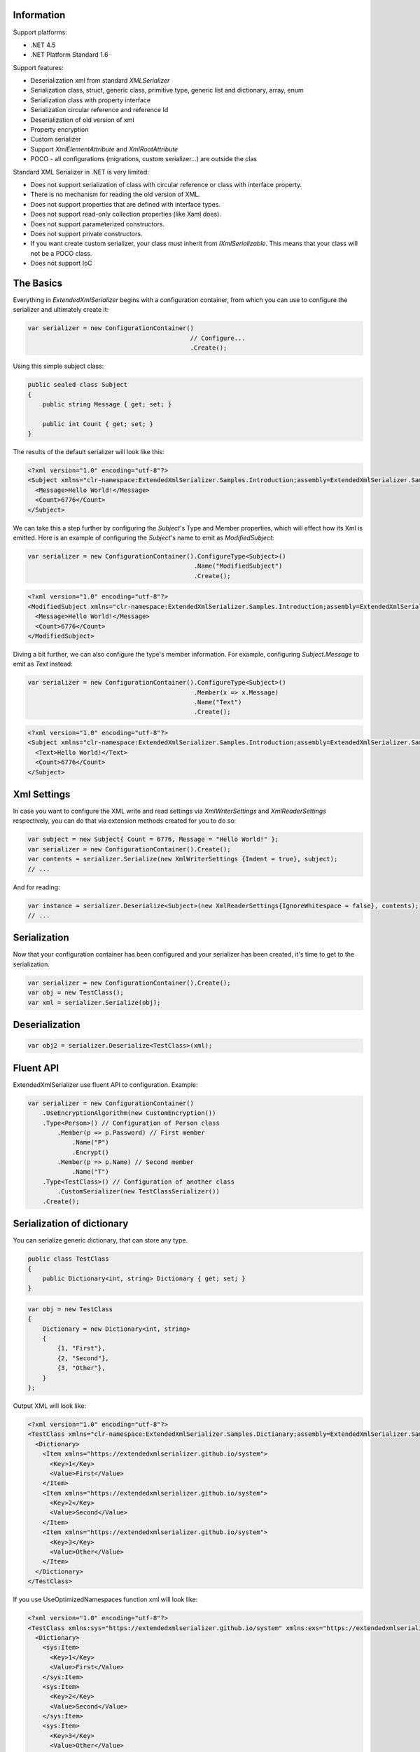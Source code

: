 .. image:: https://img.shields.io/nuget/v/ExtendedXmlSerializer.svg
    :target: https://www.nuget.org/packages/ExtendedXmlSerializer/
.. image:: https://ci.appveyor.com/api/projects/status/9u1w8cyyr22kbcwi?svg=true
    :target: https://ci.appveyor.com/project/wojtpl2/extendedxmlserializer


Information
===========

Support platforms:

* .NET 4.5
* .NET Platform Standard 1.6

Support features:

* Deserialization xml from standard `XMLSerializer`
* Serialization class, struct, generic class, primitive type, generic list and dictionary, array, enum
* Serialization class with property interface
* Serialization circular reference and reference Id
* Deserialization of old version of xml
* Property encryption
* Custom serializer
* Support `XmlElementAttribute` and `XmlRootAttribute`
* POCO - all configurations (migrations, custom serializer...) are outside the clas

Standard XML Serializer in .NET is very limited:

* Does not support serialization of class with circular reference or class with interface property.
* There is no mechanism for reading the old version of XML.
* Does not support properties that are defined with interface types.
* Does not support read-only collection properties (like Xaml does).
* Does not support parameterized constructors.
* Does not support private constructors.
* If you want create custom serializer, your class must inherit from `IXmlSerializable`. This means that your class will not be a POCO class.
* Does not support IoC

The Basics
==========

Everything in `ExtendedXmlSerializer` begins with a configuration container, from which you can use to configure the serializer and ultimately create it:

.. sourcecode:: csharp

    var serializer = new ConfigurationContainer()
                                                // Configure...
                                                .Create();

Using this simple subject class:

.. sourcecode:: csharp

    public sealed class Subject
    {
        public string Message { get; set; }
    
        public int Count { get; set; }
    }

The results of the default serializer will look like this:

.. sourcecode:: xml

    <?xml version="1.0" encoding="utf-8"?>
    <Subject xmlns="clr-namespace:ExtendedXmlSerializer.Samples.Introduction;assembly=ExtendedXmlSerializer.Samples">
      <Message>Hello World!</Message>
      <Count>6776</Count>
    </Subject>

We can take this a step further by configuring the `Subject`'s Type and Member properties, which will effect how its Xml is emitted.  Here is an example of configuring the `Subject`'s name to emit as `ModifiedSubject`:

.. sourcecode:: csharp

    var serializer = new ConfigurationContainer().ConfigureType<Subject>()
                                                 .Name("ModifiedSubject")
                                                 .Create();


.. sourcecode:: xml

    <?xml version="1.0" encoding="utf-8"?>
    <ModifiedSubject xmlns="clr-namespace:ExtendedXmlSerializer.Samples.Introduction;assembly=ExtendedXmlSerializer.Samples">
      <Message>Hello World!</Message>
      <Count>6776</Count>
    </ModifiedSubject>

Diving a bit further, we can also configure the type's member information. For example, configuring `Subject.Message` to emit as `Text` instead:

.. sourcecode:: csharp

    var serializer = new ConfigurationContainer().ConfigureType<Subject>()
                                                 .Member(x => x.Message)
                                                 .Name("Text")
                                                 .Create();


.. sourcecode:: xml

    <?xml version="1.0" encoding="utf-8"?>
    <Subject xmlns="clr-namespace:ExtendedXmlSerializer.Samples.Introduction;assembly=ExtendedXmlSerializer.Samples">
      <Text>Hello World!</Text>
      <Count>6776</Count>
    </Subject>

Xml Settings
============

In case you want to configure the XML write and read settings via `XmlWriterSettings` and `XmlReaderSettings` respectively, you can do that via extension methods created for you to do so:

.. sourcecode:: csharp

    var subject = new Subject{ Count = 6776, Message = "Hello World!" };
    var serializer = new ConfigurationContainer().Create();
    var contents = serializer.Serialize(new XmlWriterSettings {Indent = true}, subject);
    // ...

And for reading:

.. sourcecode:: csharp

    var instance = serializer.Deserialize<Subject>(new XmlReaderSettings{IgnoreWhitespace = false}, contents);
    // ...

Serialization
=============

Now that your configuration container has been configured and your serializer has been created, it's time to get to the serialization.

.. sourcecode:: csharp

    var serializer = new ConfigurationContainer().Create();
    var obj = new TestClass();
    var xml = serializer.Serialize(obj);

Deserialization
===============


.. sourcecode:: csharp

    var obj2 = serializer.Deserialize<TestClass>(xml);

Fluent API
==========

ExtendedXmlSerializer use fluent API to configuration. Example:

.. sourcecode:: csharp

    var serializer = new ConfigurationContainer()
        .UseEncryptionAlgorithm(new CustomEncryption())
        .Type<Person>() // Configuration of Person class
            .Member(p => p.Password) // First member
                .Name("P")
                .Encrypt()
            .Member(p => p.Name) // Second member
                .Name("T")
        .Type<TestClass>() // Configuration of another class
            .CustomSerializer(new TestClassSerializer())
        .Create();

Serialization of dictionary
===========================

You can serialize generic dictionary, that can store any type.

.. sourcecode:: csharp

    public class TestClass
    {
        public Dictionary<int, string> Dictionary { get; set; }
    }


.. sourcecode:: csharp

    var obj = new TestClass
    {
        Dictionary = new Dictionary<int, string>
        {
            {1, "First"},
            {2, "Second"},
            {3, "Other"},
        }
    };

Output XML will look like:

.. sourcecode:: xml

    <?xml version="1.0" encoding="utf-8"?>
    <TestClass xmlns="clr-namespace:ExtendedXmlSerializer.Samples.Dictianary;assembly=ExtendedXmlSerializer.Samples">
      <Dictionary>
        <Item xmlns="https://extendedxmlserializer.github.io/system">
          <Key>1</Key>
          <Value>First</Value>
        </Item>
        <Item xmlns="https://extendedxmlserializer.github.io/system">
          <Key>2</Key>
          <Value>Second</Value>
        </Item>
        <Item xmlns="https://extendedxmlserializer.github.io/system">
          <Key>3</Key>
          <Value>Other</Value>
        </Item>
      </Dictionary>
    </TestClass>

If you use UseOptimizedNamespaces function xml will look like:

.. sourcecode:: xml

    <?xml version="1.0" encoding="utf-8"?>
    <TestClass xmlns:sys="https://extendedxmlserializer.github.io/system" xmlns:exs="https://extendedxmlserializer.github.io/v2" xmlns="clr-namespace:ExtendedXmlSerializer.Samples.Dictianary;assembly=ExtendedXmlSerializer.Samples">
      <Dictionary>
        <sys:Item>
          <Key>1</Key>
          <Value>First</Value>
        </sys:Item>
        <sys:Item>
          <Key>2</Key>
          <Value>Second</Value>
        </sys:Item>
        <sys:Item>
          <Key>3</Key>
          <Value>Other</Value>
        </sys:Item>
      </Dictionary>
    </TestClass>

Custom serialization
====================

If your class has to be serialized in a non-standard way:

.. sourcecode:: csharp

    public class TestClass
    {
        public TestClass(string paramStr, int paramInt)
        {
            PropStr = paramStr;
            PropInt = paramInt;
        }
    
        public string PropStr { get; private set; }
        public int PropInt { get; private set; }
    }

You must create custom serializer:

.. sourcecode:: csharp

    public class TestClassSerializer : IExtendedXmlCustomSerializer<TestClass>
    {
        public TestClass Deserialize(XElement element)
        {
            var xElement = element.Member("String");
            var xElement1 = element.Member("Int");
            if (xElement != null && xElement1 != null)
            {
                var strValue = xElement.Value;
    
                var intValue = Convert.ToInt32(xElement1.Value);
                return new TestClass(strValue, intValue);
            }
            throw new InvalidOperationException("Invalid xml for class TestClassWithSerializer");
        }
    
        public void Serializer(XmlWriter writer, TestClass obj)
        {
            writer.WriteElementString("String", obj.PropStr);
            writer.WriteElementString("Int", obj.PropInt.ToString(CultureInfo.InvariantCulture));
        }
    }

Then, you have to add custom serializer to configuration of TestClass:

.. sourcecode:: csharp

    var serializer = new ConfigurationContainer().Type<TestClass>()
                                                 .CustomSerializer(new TestClassSerializer())
                                                 .Create();

Deserialize old version of xml
==============================

In standard `XMLSerializer` you can't deserialize XML in case you change model. In `ExtendedXMLSerializer` you can create migrator for each class separately. E.g.: If you have big class, that uses small class and this small class will be changed you can create migrator only for this small class. You don't have to modify whole big XML. Now I will show you a simple example:
If you had a class:

.. sourcecode:: csharp

    public class TestClass
    {
        public int Id { get; set; }
        public string Type { get; set; }
    }

and generated XML look like:

.. sourcecode:: xml

    <? xml version="1.0" encoding="utf-8"?>
    <TestClass xmlns="clr-namespace:ExtendedXmlSerialization.Samples.MigrationMap;assembly=ExtendedXmlSerializer.Samples">
      <Id>1</Id>
      <Type>Type</Type>
    </TestClass>

Then you renamed property:

.. sourcecode:: csharp

    public class TestClass
    {
        public int Id { get; set; }
        public string Name { get; set; }
    }

and generated XML look like:

.. sourcecode:: xml

    <? xml version="1.0" encoding="utf-8"?>
    <TestClass xmlns:exs="https://extendedxmlserializer.github.io/v2" exs:version="1" xmlns="clr-namespace:ExtendedXmlSerialization.Samples.MigrationMap;assembly=ExtendedXmlSerializer.Samples">
      <Id>1</Id>
      <Name>Type</Name>
    </TestClass>

Then, you added new property and you wanted to calculate a new value during deserialization.

.. sourcecode:: csharp

    public class TestClass
    {
        public int Id { get; set; }
        public string Name { get; set; }
        public string Value { get; set; }
    }

and new XML should look like:

.. sourcecode:: xml

    <?xml version="1.0" encoding="utf-8"?>
    <TestClass xmlns:exs="https://extendedxmlserializer.github.io/v2" exs:version="2" xmlns="clr-namespace:ExtendedXmlSerializer.Samples.MigrationMap;assembly=ExtendedXmlSerializer.Samples">
      <Id>1</Id>
      <Name>Type</Name>
      <Value>Calculated</Value>
    </TestClass>

You can migrate (read) old version of XML using migrations:

.. sourcecode:: csharp

    public class TestClassMigrations : IEnumerable<Action<XElement>>
    {
        public static void MigrationV0(XElement node)
        {
            var typeElement = node.Member("Type");
            // Add new node
            node.Add(new XElement("Name", typeElement.Value));
            // Remove old node
            typeElement.Remove();
        }
    
        public static void MigrationV1(XElement node)
        {
            // Add new node
            node.Add(new XElement("Value", "Calculated"));
        }
    
        IEnumerator IEnumerable.GetEnumerator() => GetEnumerator();
    
        public IEnumerator<Action<XElement>> GetEnumerator()
        {
            yield return MigrationV0;
            yield return MigrationV1;
        }
    }

Then, you must register your `TestClassMigrations` class in configuration

.. sourcecode:: csharp

    var serializer = new ConfigurationContainer().ConfigureType<TestClass>()
                                                 .AddMigration(new TestClassMigrations())
                                                 .Create();

Extensibility
=============

With type and member configuration out of the way, we can turn our attention to what really makes ExtendedXmlSeralizer tick: extensibility.  As its name suggests, ExtendedXmlSeralizer offers a very flexible (but albeit new) extension model from which you can build your own extensions.  Pretty much all if not all features you encounter with ExtendedXmlSeralizer are through extensions.  There are quite a few in our latest version here that showcase this extensibility.  The remainder of this document will showcase the top features of ExtendedXmlSerializer that are accomplished through its extension system.

Object reference and circular reference
=======================================

If you have a class:

.. sourcecode:: csharp

    public class Person
    {
        public int Id { get; set; }
        public string Name { get; set; }
    
        public Person Boss { get; set; }
    }
    
    public class Company
    {
        public List<Person> Employees { get; set; }
    }

then you create object with circular reference, like this:

.. sourcecode:: csharp

    var boss = new Person {Id = 1, Name = "John"};
    boss.Boss = boss; //himself boss
    var worker = new Person {Id = 2, Name = "Oliver"};
    worker.Boss = boss;
    var obj = new Company
    {
        Employees = new List<Person>
        {
            worker,
            boss
        }
    };

You must configure Person class as reference object:

.. sourcecode:: csharp

    var serializer = new ConfigurationContainer().ConfigureType<Person>()
                                                 .EnableReferences(p => p.Id)
                                                 .Create();

Output XML will look like this:

.. sourcecode:: xml

    <?xml version="1.0" encoding="utf-8"?>
    <Company xmlns="clr-namespace:ExtendedXmlSerializer.Samples.ObjectReference;assembly=ExtendedXmlSerializer.Samples">
      <Employees>
        <Capacity>4</Capacity>
        <Person Id="2">
          <Name>Oliver</Name>
          <Boss Id="1">
            <Name>John</Name>
            <Boss xmlns:exs="https://extendedxmlserializer.github.io/v2" exs:entity="1" />
          </Boss>
        </Person>
        <Person xmlns:exs="https://extendedxmlserializer.github.io/v2" exs:entity="1" />
      </Employees>
    </Company>

Property Encryption
===================

If you have a class with a property that needs to be encrypted:

.. sourcecode:: csharp

    public class Person
    {
        public string Name { get; set; }
        public string Password { get; set; }
    }

You must implement interface IEncryption. For example, it will show the Base64 encoding, but in the real world better to use something safer, eg. RSA.:

.. sourcecode:: csharp

    public class CustomEncryption : IEncryption
    {
        public string Parse(string data)
            => Encoding.UTF8.GetString(Convert.FromBase64String(data));
    
        public string Format(string instance)
            => Convert.ToBase64String(Encoding.UTF8.GetBytes(instance));
    }

Then, you have to specify which properties are to be encrypted and register your IEncryption implementation.

.. sourcecode:: csharp

    var serializer = new ConfigurationContainer().UseEncryptionAlgorithm(new CustomEncryption())
                                                 .ConfigureType<Person>()
                                                 .Member(p => p.Password)
                                                 .Encrypt()
                                                 .Create();

Custom Conversion
=================

ExtendedXmlSerializer does a pretty decent job (if we do say so ourselves) of composing and decomposing objects, but if you happen to have a type that you want serialized in a certain way, and this type can be destructured into a `string`, then you can register a custom converter for it.

Using the following:

.. sourcecode:: csharp

    public sealed class CustomStructConverter : IConverter<CustomStruct>
    {
        public static CustomStructConverter Default { get; } = new CustomStructConverter();
        CustomStructConverter() {}
    
        public bool IsSatisfiedBy(TypeInfo parameter) => typeof(CustomStruct).GetTypeInfo()
                                                                             .IsAssignableFrom(parameter);
    
        public CustomStruct Parse(string data) =>
            int.TryParse(data, out var number) ? new CustomStruct(number) : CustomStruct.Default;
    
        public string Format(CustomStruct instance) => instance.Number.ToString();
    }
    
    public struct CustomStruct
    {
        public static CustomStruct Default { get; } = new CustomStruct(6776);
    
        public CustomStruct(int number)
        {
            Number = number;
        }
        public int Number { get; }
    }

Register the converter:

.. sourcecode:: csharp

    var serializer = new ConfigurationContainer().Register(CustomStructConverter.Default).Create();
    var subject = new CustomStruct(123);
    var contents = serializer.Serialize(subject);
    // ...


.. sourcecode:: xml

    <?xml version="1.0" encoding="utf-8"?>
    <CustomStruct xmlns="clr-namespace:ExtendedXmlSerializer.Samples.Extensibility;assembly=ExtendedXmlSerializer.Samples">123</CustomStruct>

Optimized Namespaces
====================

By default Xml namespaces are emitted on an "as needed" basis:

.. sourcecode:: xml

    <?xml version="1.0" encoding="utf-8"?>
    <List xmlns:exs="https://extendedxmlserializer.github.io/v2" exs:arguments="Object" xmlns="https://extendedxmlserializer.github.io/system">
      <Capacity>4</Capacity>
      <Subject xmlns="clr-namespace:ExtendedXmlSerializer.Samples.Extensibility;assembly=ExtendedXmlSerializer.Samples">
        <Message>First</Message>
      </Subject>
      <Subject xmlns="clr-namespace:ExtendedXmlSerializer.Samples.Extensibility;assembly=ExtendedXmlSerializer.Samples">
        <Message>Second</Message>
      </Subject>
      <Subject xmlns="clr-namespace:ExtendedXmlSerializer.Samples.Extensibility;assembly=ExtendedXmlSerializer.Samples">
        <Message>Third</Message>
      </Subject>
    </List>

But with one call to the `UseOptimizedNamespaces` call, namespaces get placed at the root of the document, thereby reducing document footprint:

.. sourcecode:: csharp

    var serializer = new ConfigurationContainer().UseOptimizedNamespaces()
                                                 .Create();
    var subject = new List<object>
                    {
                        new Subject {Message = "First"},
                        new Subject {Message = "Second"},
                        new Subject {Message = "Third"}
                    };
    var contents = serializer.Serialize(subject);
    // ...


.. sourcecode:: xml

    <?xml version="1.0" encoding="utf-8"?>
    <List xmlns:ns1="clr-namespace:ExtendedXmlSerializer.Samples.Extensibility;assembly=ExtendedXmlSerializer.Samples" xmlns:exs="https://extendedxmlserializer.github.io/v2" exs:arguments="Object" xmlns="https://extendedxmlserializer.github.io/system">
      <Capacity>4</Capacity>
      <ns1:Subject>
        <Message>First</Message>
      </ns1:Subject>
      <ns1:Subject>
        <Message>Second</Message>
      </ns1:Subject>
      <ns1:Subject>
        <Message>Third</Message>
      </ns1:Subject>
    </List>

Implicit Namespaces/Typing
==========================

If you don't like namespaces at all, you can register types so that they do not emit namespaces when they are rendered into a document:

.. sourcecode:: csharp

    var serializer = new ConfigurationContainer().EnableImplicitTyping(typeof(Subject))
                                                 .Create();
    var subject = new Subject{ Message = "Hello World!  No namespaces, yay!" };
    var contents = serializer.Serialize(subject);
    // ...


.. sourcecode:: xml

    <?xml version="1.0" encoding="utf-8"?>
    <Subject>
      <Message>Hello World!  No namespaces, yay!</Message>
    </Subject>

Auto-Formatting (Attributes)
============================

The default behavior for emitting data in an Xml document is to use elements, which can be a little chatty and verbose:

.. sourcecode:: csharp

    var serializer = new ConfigurationContainer().UseOptimizedNamespaces()
                                                 .Create();
    var subject = new List<object>
                    {
                        new Subject {Message = "First"},
                        new Subject {Message = "Second"},
                        new Subject {Message = "Third"}
                    };
    var contents = serializer.Serialize(subject);
    // ...


.. sourcecode:: xml

    <?xml version="1.0" encoding="utf-8"?>
    <SubjectWithThreeProperties xmlns="clr-namespace:ExtendedXmlSerializer.Samples.Extensibility;assembly=ExtendedXmlSerializer.Samples">
      <Number>123</Number>
      <Message>Hello World!</Message>
      <Time>2017-11-21T10:55:38.0990077+01:00</Time>
    </SubjectWithThreeProperties>

Making use of the `UseAutoFormatting` call will enable all types that have a registered `IConverter` (convert to string and back) to emit as attributes:

.. sourcecode:: xml

    <?xml version="1.0" encoding="utf-8"?>
    <SubjectWithThreeProperties Number="123" Message="Hello World!" Time="2017-11-21T10:55:38.0990077+01:00" xmlns="clr-namespace:ExtendedXmlSerializer.Samples.Extensibility;assembly=ExtendedXmlSerializer.Samples" />

Private Constructors
====================

One of the limitations of the classic `XmlSerializer` is that it does not support private constructors, but `ExtendedXmlSerializer` does via its `EnableAllConstructors` call:

.. sourcecode:: csharp

    public sealed class SubjectByFactory
    {
        public static SubjectByFactory Create(string message) => new SubjectByFactory(message);
    
        SubjectByFactory() : this(null) {} // Used by serializer.
    
        SubjectByFactory(string message) => Message = message;
    
        public string Message { get; set; }
    }


.. sourcecode:: csharp

    var serializer = new ConfigurationContainer().EnableAllConstructors()
                                                 .Create();
    var subject = SubjectByFactory.Create("Hello World!");
    var contents = serializer.Serialize(subject);
    // ...


.. sourcecode:: xml

    <?xml version="1.0" encoding="utf-8"?>
    <SubjectByFactory xmlns="clr-namespace:ExtendedXmlSerializer.Samples.Extensibility;assembly=ExtendedXmlSerializer.Samples">
      <Message>Hello World!</Message>
    </SubjectByFactory>

Parameterized Members and Content
=================================

Taking this concept bit further leads to a favorite feature of ours in `ExtendedXmlSerlializer`. The classic serializer only supports parameterless public constructors. With `ExtendedXmlSerializer`, you can use the `EnableParameterizedContent` call to enable parameterized parameters in the constructor that by convention have the same name as the property for which they are meant to assign:

.. sourcecode:: csharp

    public sealed class ParameterizedSubject
    {
        public ParameterizedSubject(string message, int number, DateTime time)
        {
            Message = message;
            Number = number;
            Time = time;
        }
    
        public string Message { get; }
        public int Number { get; }
        public DateTime Time { get; }
    }


.. sourcecode:: csharp

    var serializer = new ConfigurationContainer().EnableParameterizedContent()
                                                 .Create();
    var subject = new ParameterizedSubject("Hello World!", 123, DateTime.Now);
    var contents = serializer.Serialize(subject);
    // ...


.. sourcecode:: xml

    <?xml version="1.0" encoding="utf-8"?>
    <ParameterizedSubject xmlns="clr-namespace:ExtendedXmlSerializer.Samples.Extensibility;assembly=ExtendedXmlSerializer.Samples">
      <Message>Hello World!</Message>
      <Number>123</Number>
      <Time>2017-11-21T10:55:38.3180296+01:00</Time>
    </ParameterizedSubject>

Tuples
======

By enabling parameterized content, it opens up a lot of possibilities, like being able to serialize Tuples. Of course, serializable Tuples were introduced recently with the latest version of C#. Here, however, you can couple this with our member-naming funtionality and provide better naming for your tuple properties:

.. sourcecode:: csharp

    var serializer = new ConfigurationContainer().EnableParameterizedContent()
                                                 .Type<Tuple<string>>()
                                                 .Member(x => x.Item1)
                                                 .Name("Message")
                                                 .Create();
    var subject = Tuple.Create("Hello World!");
    var contents = serializer.Serialize(subject);
    // ...


.. sourcecode:: xml

    <?xml version="1.0" encoding="utf-8"?>
    <Tuple xmlns:exs="https://extendedxmlserializer.github.io/v2" exs:arguments="string" xmlns="https://extendedxmlserializer.github.io/system">
      <Message>Hello World!</Message>
    </Tuple>

Experimental Xaml-ness: Attached Properties
===========================================

We went ahead and got a little cute with v2 of `ExtendedXmlSerializer`, adding support for Attached Properties on objects in your serialized object graph. But instead of constraining it to objects that inherit from `DependencyObject`, *every* object can benefit from it. Check it out:

.. sourcecode:: csharp

        sealed class NameProperty : ReferenceProperty<Subject, string>
        {
            public const string DefaultMessage = "The Name Has Not Been Set";
    
            public static NameProperty Default { get; } = new NameProperty();
            NameProperty() : base(() => Default, x => DefaultMessage) {}
        }
    
        sealed class NumberProperty : StructureProperty<Subject, int>
        {
            public const int DefaultValue = 123;
    
            public static NumberProperty Default { get; } = new NumberProperty();
            NumberProperty() : base(() => Default, x => DefaultValue) {}
        }
    


.. sourcecode:: csharp

    var serializer = new ConfigurationContainer().EnableAttachedProperties(NameProperty.Default,
                                                                           NumberProperty.Default)
                                                 .Create();
    var subject = new Subject {Message = "Hello World!"};
    subject.Set(NameProperty.Default, "Hello World from Attached Properties!");
    subject.Set(NumberProperty.Default, 123);
    
    var contents = serializer.Serialize(subject);
    // ...


.. sourcecode:: xml

    <?xml version="1.0" encoding="utf-8"?>
    <Subject xmlns="clr-namespace:ExtendedXmlSerializer.Samples.Extensibility;assembly=ExtendedXmlSerializer.Samples">
      <Message>Hello World!</Message>
      <NameProperty.Default>Hello World from Attached Properties!</NameProperty.Default>
      <NumberProperty.Default>123</NumberProperty.Default>
    </Subject>

(Please note that this feature is experimental, but please try it out and let us know what you think!)

Experimental Xaml-ness: Markup Extensions
=========================================

Saving the best feaure for last, we have experimental support for one of Xaml's greatest features, Markup Extensions:

.. sourcecode:: csharp

    sealed class Extension : IMarkupExtension
    {
        const string Message = "Hello World from Markup Extension! Your message is: ", None = "N/A";
    
        readonly string _message;
    
        public Extension() : this(None) {}
    
        public Extension(string message)
        {
            _message = message;
        }
    
        public object ProvideValue(IServiceProvider serviceProvider) => string.Concat(Message, _message);
    }


.. sourcecode:: csharp

    var contents =
        @"<?xml version=""1.0"" encoding=""utf-8""?>
            <Subject xmlns=""clr-namespace:ExtendedXmlSerializer.Samples.Extensibility;assembly=ExtendedXmlSerializer.Samples""
            Message=""{Extension 'PRETTY COOL HUH!!!'}"" />";
    var serializer = new ConfigurationContainer().EnableMarkupExtensions()
                                                 .Create();
    var subject = serializer.Deserialize<Subject>(contents);
    Console.WriteLine(subject.Message); // "Hello World from Markup Extension! Your message is: PRETTY COOL HUH!!!"

(Please note that this feature is experimental, but please try it out and let us know what you think!)

How to Upgrade from v1.x to v2
==============================

Finally, if you have documents from v1, you will need to upgrade them to v2 to work. This involves reading the document in an instance of v1 serializer, and then writing it in an instance of v2 serializer. We have provided the `ExtendedXmlSerializer.Legacy` nuget package to assist in this goal.

.. sourcecode:: xml

    <?xml version="1.0" encoding="utf-8"?><ArrayOfSubject><Subject type="ExtendedXmlSerializer.Samples.Introduction.Subject"><Message>First</Message><Count>0</Count></Subject><Subject type="ExtendedXmlSerializer.Samples.Introduction.Subject"><Message>Second</Message><Count>0</Count></Subject><Subject type="ExtendedXmlSerializer.Samples.Introduction.Subject"><Message>Third</Message><Count>0</Count></Subject></ArrayOfSubject>


.. sourcecode:: csharp

    var legacySerializer = new ExtendedXmlSerialization.ExtendedXmlSerializer();
    var content = File.ReadAllText(@"bin\Upgrade.Example.v1.xml"); // Path to your legacy xml file.
    var subject = legacySerializer.Deserialize<List<Subject>>(content);
    
    // Upgrade:
    var serializer = new ConfigurationContainer().Create();
    var contents = serializer.Serialize(new XmlWriterSettings {Indent = true}, subject);
    File.WriteAllText(@"bin\Upgrade.Example.v2.xml", contents);
    // ...


.. sourcecode:: xml

    <?xml version="1.0" encoding="utf-8"?>
    <List xmlns:ns1="clr-namespace:ExtendedXmlSerializer.Samples.Introduction;assembly=ExtendedXmlSerializer.Samples" xmlns:exs="https://extendedxmlserializer.github.io/v2" exs:arguments="ns1:Subject" xmlns="https://extendedxmlserializer.github.io/system">
      <Capacity>4</Capacity>
      <ns1:Subject>
        <Message>First</Message>
        <Count>0</Count>
      </ns1:Subject>
      <ns1:Subject>
        <Message>Second</Message>
        <Count>0</Count>
      </ns1:Subject>
      <ns1:Subject>
        <Message>Third</Message>
        <Count>0</Count>
      </ns1:Subject>
    </List>

History
=======


* 2017-11-14 - v2.0.0 - Rewritten version

Authors
=======


* `Wojciech Nagórski <https://github.com/wojtpl2>`__
* `Mike-EEE <https://github.com/Mike-EEE>`__

